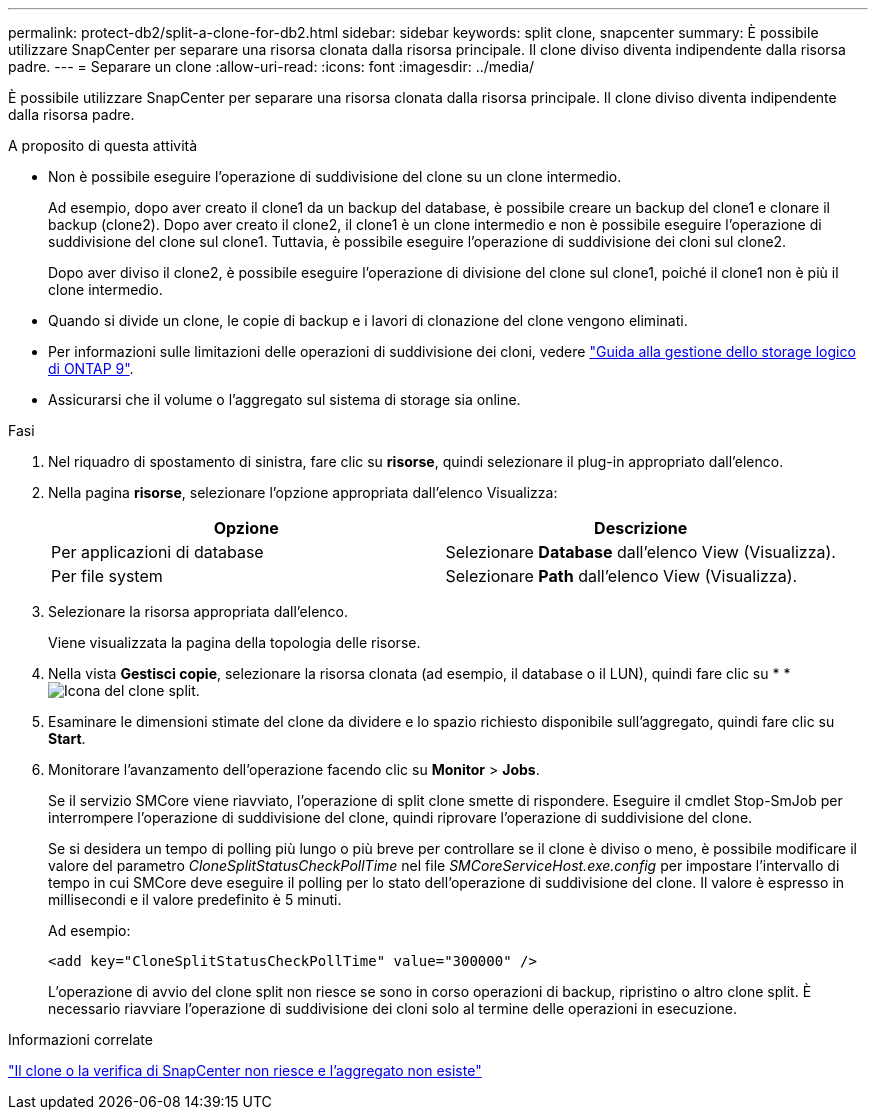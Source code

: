 ---
permalink: protect-db2/split-a-clone-for-db2.html 
sidebar: sidebar 
keywords: split clone, snapcenter 
summary: È possibile utilizzare SnapCenter per separare una risorsa clonata dalla risorsa principale. Il clone diviso diventa indipendente dalla risorsa padre. 
---
= Separare un clone
:allow-uri-read: 
:icons: font
:imagesdir: ../media/


[role="lead"]
È possibile utilizzare SnapCenter per separare una risorsa clonata dalla risorsa principale. Il clone diviso diventa indipendente dalla risorsa padre.

.A proposito di questa attività
* Non è possibile eseguire l'operazione di suddivisione del clone su un clone intermedio.
+
Ad esempio, dopo aver creato il clone1 da un backup del database, è possibile creare un backup del clone1 e clonare il backup (clone2). Dopo aver creato il clone2, il clone1 è un clone intermedio e non è possibile eseguire l'operazione di suddivisione del clone sul clone1. Tuttavia, è possibile eseguire l'operazione di suddivisione dei cloni sul clone2.

+
Dopo aver diviso il clone2, è possibile eseguire l'operazione di divisione del clone sul clone1, poiché il clone1 non è più il clone intermedio.

* Quando si divide un clone, le copie di backup e i lavori di clonazione del clone vengono eliminati.
* Per informazioni sulle limitazioni delle operazioni di suddivisione dei cloni, vedere http://docs.netapp.com/ontap-9/topic/com.netapp.doc.dot-cm-vsmg/home.html["Guida alla gestione dello storage logico di ONTAP 9"^].
* Assicurarsi che il volume o l'aggregato sul sistema di storage sia online.


.Fasi
. Nel riquadro di spostamento di sinistra, fare clic su *risorse*, quindi selezionare il plug-in appropriato dall'elenco.
. Nella pagina *risorse*, selezionare l'opzione appropriata dall'elenco Visualizza:
+
|===
| Opzione | Descrizione 


 a| 
Per applicazioni di database
 a| 
Selezionare *Database* dall'elenco View (Visualizza).



 a| 
Per file system
 a| 
Selezionare *Path* dall'elenco View (Visualizza).

|===
. Selezionare la risorsa appropriata dall'elenco.
+
Viene visualizzata la pagina della topologia delle risorse.

. Nella vista *Gestisci copie*, selezionare la risorsa clonata (ad esempio, il database o il LUN), quindi fare clic su * *image:../media/split_clone.gif["Icona del clone split"].
. Esaminare le dimensioni stimate del clone da dividere e lo spazio richiesto disponibile sull'aggregato, quindi fare clic su *Start*.
. Monitorare l'avanzamento dell'operazione facendo clic su *Monitor* > *Jobs*.
+
Se il servizio SMCore viene riavviato, l'operazione di split clone smette di rispondere. Eseguire il cmdlet Stop-SmJob per interrompere l'operazione di suddivisione del clone, quindi riprovare l'operazione di suddivisione del clone.

+
Se si desidera un tempo di polling più lungo o più breve per controllare se il clone è diviso o meno, è possibile modificare il valore del parametro _CloneSplitStatusCheckPollTime_ nel file _SMCoreServiceHost.exe.config_ per impostare l'intervallo di tempo in cui SMCore deve eseguire il polling per lo stato dell'operazione di suddivisione del clone. Il valore è espresso in millisecondi e il valore predefinito è 5 minuti.

+
Ad esempio:

+
[listing]
----
<add key="CloneSplitStatusCheckPollTime" value="300000" />
----
+
L'operazione di avvio del clone split non riesce se sono in corso operazioni di backup, ripristino o altro clone split. È necessario riavviare l'operazione di suddivisione dei cloni solo al termine delle operazioni in esecuzione.



.Informazioni correlate
https://kb.netapp.com/Advice_and_Troubleshooting/Data_Protection_and_Security/SnapCenter/SnapCenter_clone_or_verfication_fails_with_aggregate_does_not_exist["Il clone o la verifica di SnapCenter non riesce e l'aggregato non esiste"]
